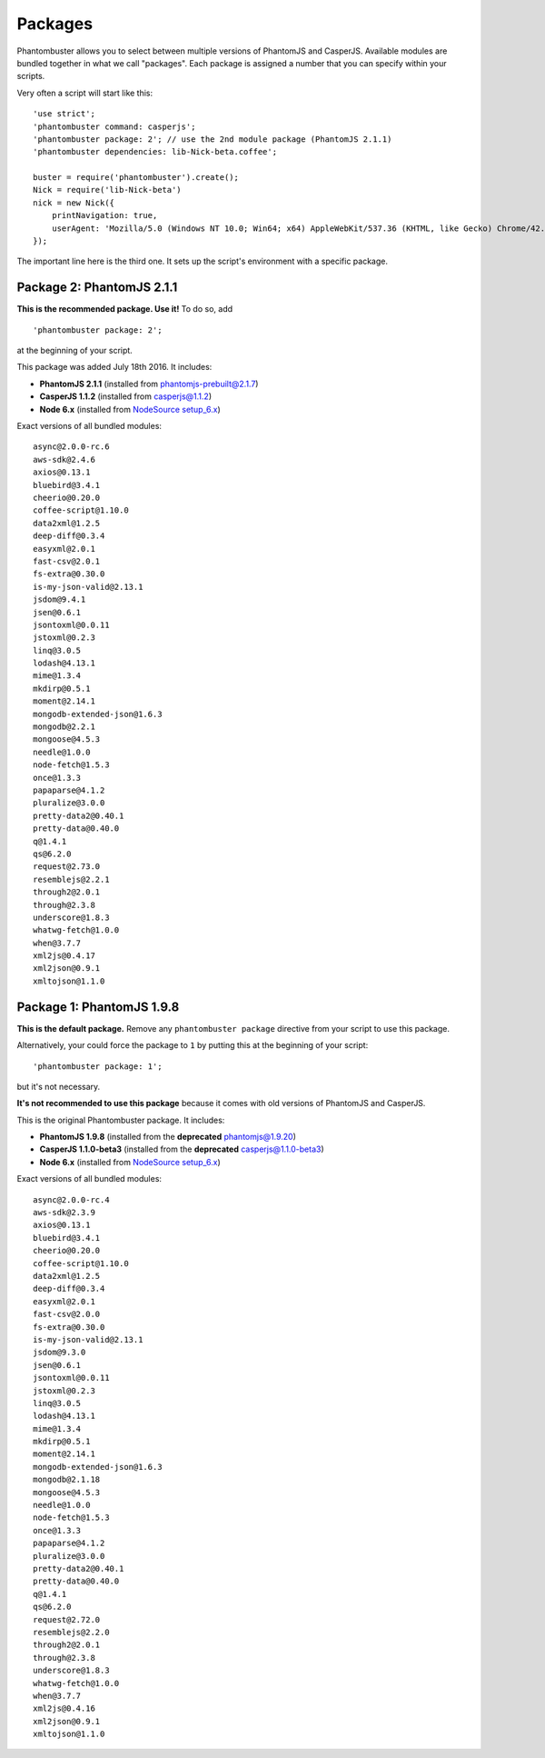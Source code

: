 .. _packages:

Packages
========

Phantombuster allows you to select between multiple versions of PhantomJS and CasperJS. Available modules are bundled together in what we call "packages". Each package is assigned a number that you can specify within your scripts.

Very often a script will start like this:

::

    'use strict';
    'phantombuster command: casperjs';
    'phantombuster package: 2'; // use the 2nd module package (PhantomJS 2.1.1)
    'phantombuster dependencies: lib-Nick-beta.coffee';

    buster = require('phantombuster').create();
    Nick = require('lib-Nick-beta')
    nick = new Nick({
        printNavigation: true,
        userAgent: 'Mozilla/5.0 (Windows NT 10.0; Win64; x64) AppleWebKit/537.36 (KHTML, like Gecko) Chrome/42.0.2311.135 Safari/537.36 Edge/12.246'
    });

The important line here is the third one. It sets up the script's environment with a specific package.

Package 2: PhantomJS 2.1.1
--------------------------

**This is the recommended package. Use it!** To do so, add

::

    'phantombuster package: 2';

at the beginning of your script.

This package was added July 18th 2016. It includes:

- **PhantomJS 2.1.1** (installed from `phantomjs-prebuilt@2.1.7 <https://www.npmjs.com/package/phantomjs-prebuilt>`_)
- **CasperJS 1.1.2** (installed from `casperjs@1.1.2 <https://www.npmjs.com/package/casperjs>`_)
- **Node 6.x** (installed from `NodeSource setup_6.x <https://github.com/nodesource/distributions>`_)

Exact versions of all bundled modules:

::

	async@2.0.0-rc.6
	aws-sdk@2.4.6
	axios@0.13.1
	bluebird@3.4.1
	cheerio@0.20.0
	coffee-script@1.10.0
	data2xml@1.2.5
	deep-diff@0.3.4
	easyxml@2.0.1
	fast-csv@2.0.1
	fs-extra@0.30.0
	is-my-json-valid@2.13.1
	jsdom@9.4.1
	jsen@0.6.1
	jsontoxml@0.0.11
	jstoxml@0.2.3
	linq@3.0.5
	lodash@4.13.1
	mime@1.3.4
	mkdirp@0.5.1
	moment@2.14.1
	mongodb-extended-json@1.6.3
	mongodb@2.2.1
	mongoose@4.5.3
	needle@1.0.0
	node-fetch@1.5.3
	once@1.3.3
	papaparse@4.1.2
	pluralize@3.0.0
	pretty-data2@0.40.1
	pretty-data@0.40.0
	q@1.4.1
	qs@6.2.0
	request@2.73.0
	resemblejs@2.2.1
	through2@2.0.1
	through@2.3.8
	underscore@1.8.3
	whatwg-fetch@1.0.0
	when@3.7.7
	xml2js@0.4.17
	xml2json@0.9.1
	xmltojson@1.1.0

Package 1: PhantomJS 1.9.8
--------------------------

**This is the default package.** Remove any ``phantombuster package`` directive from your script to use this package.

Alternatively, your could force the package to ``1`` by putting this at the beginning of your script:

::

    'phantombuster package: 1';

but it's not necessary.

**It's not recommended to use this package** because it comes with old versions of PhantomJS and CasperJS.

This is the original Phantombuster package. It includes:

- **PhantomJS 1.9.8** (installed from the **deprecated** `phantomjs@1.9.20 <https://www.npmjs.com/package/phantomjs>`_)
- **CasperJS 1.1.0-beta3** (installed from the **deprecated** `casperjs@1.1.0-beta3 <https://www.npmjs.com/package/casperjs>`_)
- **Node 6.x** (installed from `NodeSource setup_6.x <https://github.com/nodesource/distributions>`_)

Exact versions of all bundled modules:

::

	async@2.0.0-rc.4
	aws-sdk@2.3.9
	axios@0.13.1
	bluebird@3.4.1
	cheerio@0.20.0
	coffee-script@1.10.0
	data2xml@1.2.5
	deep-diff@0.3.4
	easyxml@2.0.1
	fast-csv@2.0.0
	fs-extra@0.30.0
	is-my-json-valid@2.13.1
	jsdom@9.3.0
	jsen@0.6.1
	jsontoxml@0.0.11
	jstoxml@0.2.3
	linq@3.0.5
	lodash@4.13.1
	mime@1.3.4
	mkdirp@0.5.1
	moment@2.14.1
	mongodb-extended-json@1.6.3
	mongodb@2.1.18
	mongoose@4.5.3
	needle@1.0.0
	node-fetch@1.5.3
	once@1.3.3
	papaparse@4.1.2
	pluralize@3.0.0
	pretty-data2@0.40.1
	pretty-data@0.40.0
	q@1.4.1
	qs@6.2.0
	request@2.72.0
	resemblejs@2.2.0
	through2@2.0.1
	through@2.3.8
	underscore@1.8.3
	whatwg-fetch@1.0.0
	when@3.7.7
	xml2js@0.4.16
	xml2json@0.9.1
	xmltojson@1.1.0
